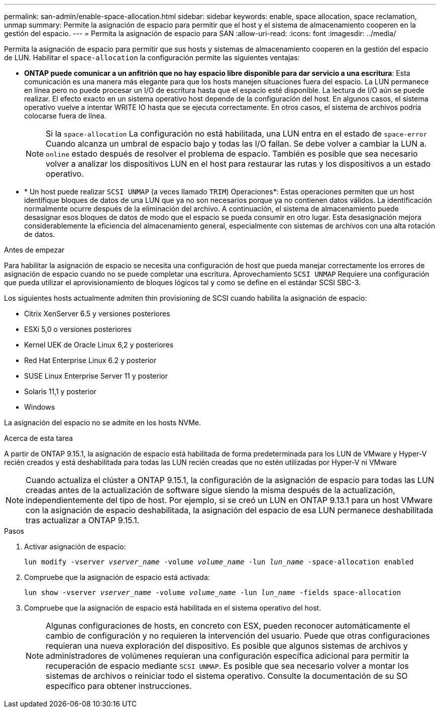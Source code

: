 ---
permalink: san-admin/enable-space-allocation.html 
sidebar: sidebar 
keywords: enable, space allocation, space reclamation, unmap 
summary: Permite la asignación de espacio para permitir que el host y el sistema de almacenamiento cooperen en la gestión del espacio. 
---
= Permita la asignación de espacio para SAN
:allow-uri-read: 
:icons: font
:imagesdir: ../media/


[role="lead"]
Permita la asignación de espacio para permitir que sus hosts y sistemas de almacenamiento cooperen en la gestión del espacio de LUN. Habilitar el `space-allocation` la configuración permite las siguientes ventajas:

* *ONTAP puede comunicar a un anfitrión que no hay espacio libre disponible para dar servicio a una escritura*: Esta comunicación es una manera más elegante para que los hosts manejen situaciones fuera del espacio. La LUN permanece en línea pero no puede procesar un I/O de escritura hasta que el espacio esté disponible. La lectura de I/O aún se puede realizar. El efecto exacto en un sistema operativo host depende de la configuración del host. En algunos casos, el sistema operativo vuelve a intentar WRITE IO hasta que se ejecuta correctamente. En otros casos, el sistema de archivos podría colocarse fuera de línea.
+

NOTE: Si la `space-allocation` La configuración no está habilitada, una LUN entra en el estado de `space-error` Cuando alcanza un umbral de espacio bajo y todas las I/O fallan. Se debe volver a cambiar la LUN a. `online` estado después de resolver el problema de espacio. También es posible que sea necesario volver a analizar los dispositivos LUN en el host para restaurar las rutas y los dispositivos a un estado operativo.

* * Un host puede realizar `SCSI UNMAP` (a veces llamado `TRIM`) Operaciones*: Estas operaciones permiten que un host identifique bloques de datos de una LUN que ya no son necesarios porque ya no contienen datos válidos. La identificación normalmente ocurre después de la eliminación del archivo. A continuación, el sistema de almacenamiento puede desasignar esos bloques de datos de modo que el espacio se pueda consumir en otro lugar. Esta desasignación mejora considerablemente la eficiencia del almacenamiento general, especialmente con sistemas de archivos con una alta rotación de datos.


.Antes de empezar
Para habilitar la asignación de espacio se necesita una configuración de host que pueda manejar correctamente los errores de asignación de espacio cuando no se puede completar una escritura. Aprovechamiento `SCSI UNMAP` Requiere una configuración que pueda utilizar el aprovisionamiento de bloques lógicos tal y como se define en el estándar SCSI SBC-3.

Los siguientes hosts actualmente admiten thin provisioning de SCSI cuando habilita la asignación de espacio:

* Citrix XenServer 6.5 y versiones posteriores
* ESXi 5,0 o versiones posteriores
* Kernel UEK de Oracle Linux 6,2 y posteriores
* Red Hat Enterprise Linux 6.2 y posterior
* SUSE Linux Enterprise Server 11 y posterior
* Solaris 11,1 y posterior
* Windows


La asignación del espacio no se admite en los hosts NVMe.

.Acerca de esta tarea
A partir de ONTAP 9.15.1, la asignación de espacio está habilitada de forma predeterminada para los LUN de VMware y Hyper-V recién creados y está deshabilitada para todas las LUN recién creadas que no estén utilizadas por Hyper-V ni VMware


NOTE: Cuando actualiza el clúster a ONTAP 9.15.1, la configuración de la asignación de espacio para todas las LUN creadas antes de la actualización de software sigue siendo la misma después de la actualización, independientemente del tipo de host.  Por ejemplo, si se creó un LUN en ONTAP 9.13.1 para un host VMware con la asignación de espacio deshabilitada, la asignación del espacio de esa LUN permanece deshabilitada tras actualizar a ONTAP 9.15.1.

.Pasos
. Activar asignación de espacio:
+
`lun modify -vserver _vserver_name_ -volume _volume_name_ -lun _lun_name_ -space-allocation enabled`

. Compruebe que la asignación de espacio está activada:
+
`lun show -vserver _vserver_name_ -volume _volume_name_ -lun _lun_name_ -fields space-allocation`

. Compruebe que la asignación de espacio está habilitada en el sistema operativo del host.
+

NOTE: Algunas configuraciones de hosts, en concreto con ESX, pueden reconocer automáticamente el cambio de configuración y no requieren la intervención del usuario. Puede que otras configuraciones requieran una nueva exploración del dispositivo. Es posible que algunos sistemas de archivos y administradores de volúmenes requieran una configuración específica adicional para permitir la recuperación de espacio mediante `SCSI UNMAP`. Es posible que sea necesario volver a montar los sistemas de archivos o reiniciar todo el sistema operativo. Consulte la documentación de su SO específico para obtener instrucciones.


